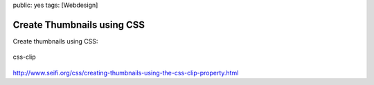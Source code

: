 public: yes
tags: [Webdesign]

Create Thumbnails using CSS
===========================

Create thumbnails using CSS:

.. figure:: http://blog.ich-wars-nicht.ch/wp-content/uploads/2009/08/css-clip.jpg
   :align: center
   :alt: css-clip

   css-clip
`http://www.seifi.org/css/creating-thumbnails-using-the-css-clip-property.html <http://www.seifi.org/css/creating-thumbnails-using-the-css-clip-property.html>`_

